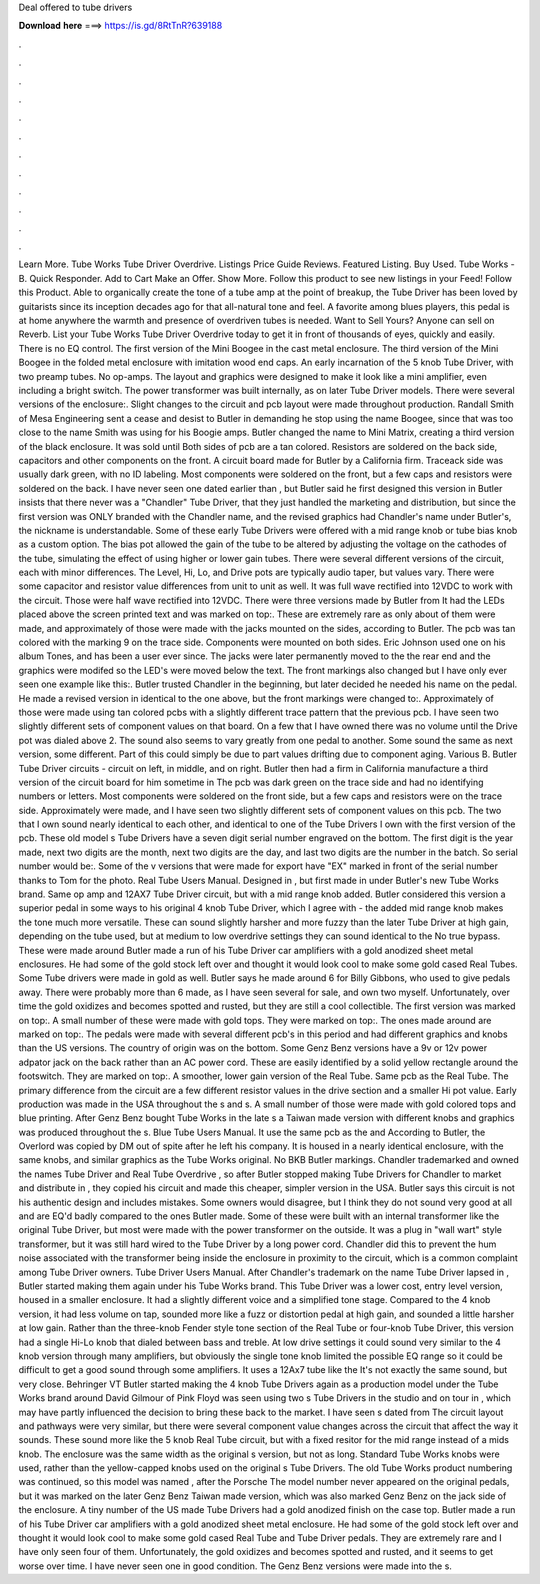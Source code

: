 Deal offered to tube drivers

𝐃𝐨𝐰𝐧𝐥𝐨𝐚𝐝 𝐡𝐞𝐫𝐞 ===> https://is.gd/8RtTnR?639188

.

.

.

.

.

.

.

.

.

.

.

.

Learn More. Tube Works Tube Driver Overdrive. Listings Price Guide Reviews. Featured Listing. Buy Used. Tube Works -B. Quick Responder. Add to Cart Make an Offer. Show More. Follow this product to see new listings in your Feed! Follow this Product. Able to organically create the tone of a tube amp at the point of breakup, the Tube Driver has been loved by guitarists since its inception decades ago for that all-natural tone and feel.
A favorite among blues players, this pedal is at home anywhere the warmth and presence of overdriven tubes is needed. Want to Sell Yours? Anyone can sell on Reverb. List your Tube Works Tube Driver Overdrive today to get it in front of thousands of eyes, quickly and easily. There is no EQ control. The first version of the Mini Boogee in the cast metal enclosure.
The third version of the Mini Boogee in the folded metal enclosure with imitation wood end caps. An early incarnation of the 5 knob Tube Driver, with two preamp tubes. No op-amps.
The layout and graphics were designed to make it look like a mini amplifier, even including a bright switch. The power transformer was built internally, as on later Tube Driver models. There were several versions of the enclosure:. Slight changes to the circuit and pcb layout were made throughout production. Randall Smith of Mesa Engineering sent a cease and desist to Butler in demanding he stop using the name Boogee, since that was too close to the name Smith was using for his Boogie amps.
Butler changed the name to Mini Matrix, creating a third version of the black enclosure. It was sold until  Both sides of pcb are a tan colored. Resistors are soldered on the back side, capacitors and other components on the front. A circuit board made for Butler by a California firm.
Traceack side was usually dark green, with no ID labeling. Most components were soldered on the front, but a few caps and resistors were soldered on the back. I have never seen one dated earlier than , but Butler said he first designed this version in  Butler insists that there never was a "Chandler" Tube Driver, that they just handled the marketing and distribution, but since the first version was ONLY branded with the Chandler name, and the revised graphics had Chandler's name under Butler's, the nickname is understandable.
Some of these early Tube Drivers were offered with a mid range knob or tube bias knob as a custom option. The bias pot allowed the gain of the tube to be altered by adjusting the voltage on the cathodes of the tube, simulating the effect of using higher or lower gain tubes. There were several different versions of the circuit, each with minor differences. The Level, Hi, Lo, and Drive pots are typically audio taper, but values vary. There were some capacitor and resistor value differences from unit to unit as well.
It was full wave rectified into 12VDC to work with the circuit. Those were half wave rectified into 12VDC. There were three versions made by Butler from  It had the LEDs placed above the screen printed text and was marked on top:. These are extremely rare as only about of them were made, and approximately of those were made with the jacks mounted on the sides, according to Butler.
The pcb was tan colored with the marking 9 on the trace side. Components were mounted on both sides. Eric Johnson used one on his album Tones, and has been a user ever since. The jacks were later permanently moved to the the rear end and the graphics were modifed so the LED's were moved below the text. The front markings also changed but I have only ever seen one example like this:.
Butler trusted Chandler in the beginning, but later decided he needed his name on the pedal. He made a revised version in identical to the one above, but the front markings were changed to:. Approximately of those were made using tan colored pcbs with a slightly different trace pattern that the previous pcb.
I have seen two slightly different sets of component values on that board. On a few that I have owned there was no volume until the Drive pot was dialed above 2. The sound also seems to vary greatly from one pedal to another. Some sound the same as next version, some different. Part of this could simply be due to part values drifting due to component aging. Various B. Butler Tube Driver circuits - circuit on left, in middle, and on right. Butler then had a firm in California manufacture a third version of the circuit board for him sometime in  The pcb was dark green on the trace side and had no identifying numbers or letters.
Most components were soldered on the front side, but a few caps and resistors were on the trace side. Approximately were made, and I have seen two slightly different sets of component values on this pcb. The two that I own sound nearly identical to each other, and identical to one of the Tube Drivers I own with the first version of the pcb.
These old model s Tube Drivers have a seven digit serial number engraved on the bottom. The first digit is the year made, next two digits are the month, next two digits are the day, and last two digits are the number in the batch. So serial number would be:. Some of the v versions that were made for export have "EX" marked in front of the serial number thanks to Tom for the photo.
Real Tube Users Manual. Designed in , but first made in under Butler's new Tube Works brand. Same op amp and 12AX7 Tube Driver circuit, but with a mid range knob added. Butler considered this version a superior pedal in some ways to his original 4 knob Tube Driver, which I agree with - the added mid range knob makes the tone much more versatile. These can sound slightly harsher and more fuzzy than the later Tube Driver at high gain, depending on the tube used, but at medium to low overdrive settings they can sound identical to the  No true bypass.
These were made around  Butler made a run of his Tube Driver car amplifiers with a gold anodized sheet metal enclosures.
He had some of the gold stock left over and thought it would look cool to make some gold cased Real Tubes. Some Tube drivers were made in gold as well. Butler says he made around 6 for Billy Gibbons, who used to give pedals away. There were probably more than 6 made, as I have seen several for sale, and own two myself. Unfortunately, over time the gold oxidizes and becomes spotted and rusted, but they are still a cool collectible.
The first version was marked on top:. A small number of these were made with gold tops. They were marked on top:. The ones made around are marked on top:.
The pedals were made with several different pcb's in this period and had different graphics and knobs than the US versions. The country of origin was on the bottom. Some Genz Benz versions have a 9v or 12v power adpator jack on the back rather than an AC power cord.
These are easily identified by a solid yellow rectangle around the footswitch. They are marked on top:. A smoother, lower gain version of the Real Tube.
Same pcb as the Real Tube. The primary difference from the circuit are a few different resistor values in the drive section and a smaller Hi pot value. Early production was made in the USA throughout the s and s. A small number of those were made with gold colored tops and blue printing.
After Genz Benz bought Tube Works in the late s a Taiwan made version with different knobs and graphics was produced throughout the s. Blue Tube Users Manual. It use the same pcb as the and  According to Butler, the Overlord was copied by DM out of spite after he left his company.
It is housed in a nearly identical enclosure, with the same knobs, and similar graphics as the Tube Works original. No BKB Butler markings. Chandler trademarked and owned the names Tube Driver and Real Tube Overdrive , so after Butler stopped making Tube Drivers for Chandler to market and distribute in , they copied his circuit and made this cheaper, simpler version in the USA.
Butler says this circuit is not his authentic design and includes mistakes. Some owners would disagree, but I think they do not sound very good at all and are EQ'd badly compared to the ones Butler made.
Some of these were built with an internal transformer like the original Tube Driver, but most were made with the power transformer on the outside. It was a plug in "wall wart" style transformer, but it was still hard wired to the Tube Driver by a long power cord. Chandler did this to prevent the hum noise associated with the transformer being inside the enclosure in proximity to the circuit, which is a common complaint among Tube Driver owners. Tube Driver Users Manual. After Chandler's trademark on the name Tube Driver lapsed in , Butler started making them again under his Tube Works brand.
This Tube Driver was a lower cost, entry level version, housed in a smaller enclosure. It had a slightly different voice and a simplified tone stage.
Compared to the 4 knob version, it had less volume on tap, sounded more like a fuzz or distortion pedal at high gain, and sounded a little harsher at low gain. Rather than the three-knob Fender style tone section of the Real Tube or four-knob Tube Driver, this version had a single Hi-Lo knob that dialed between bass and treble. At low drive settings it could sound very similar to the 4 knob version through many amplifiers, but obviously the single tone knob limited the possible EQ range so it could be difficult to get a good sound through some amplifiers.
It uses a 12Ax7 tube like the  It's not exactly the same sound, but very close. Behringer VT Butler started making the 4 knob Tube Drivers again as a production model under the Tube Works brand around  David Gilmour of Pink Floyd was seen using two s Tube Drivers in the studio and on tour in , which may have partly influenced the decision to bring these back to the market. I have seen s dated from  The circuit layout and pathways were very similar, but there were several component value changes across the circuit that affect the way it sounds.
These sound more like the 5 knob Real Tube circuit, but with a fixed resitor for the mid range instead of a mids knob. The enclosure was the same width as the original s version, but not as long. Standard Tube Works knobs were used, rather than the yellow-capped knobs used on the original s Tube Drivers.
The old Tube Works product numbering was continued, so this model was named , after the Porsche  The model number never appeared on the original pedals, but it was marked on the later Genz Benz Taiwan made version, which was also marked Genz Benz on the jack side of the enclosure. A tiny number of the US made Tube Drivers had a gold anodized finish on the case top.
Butler made a run of his Tube Driver car amplifiers with a gold anodized sheet metal enclosure. He had some of the gold stock left over and thought it would look cool to make some gold cased Real Tube and Tube Driver pedals. They are extremely rare and I have only seen four of them. Unfortunately, the gold oxidizes and becomes spotted and rusted, and it seems to get worse over time. I have never seen one in good condition.
The Genz Benz versions were made into the s.